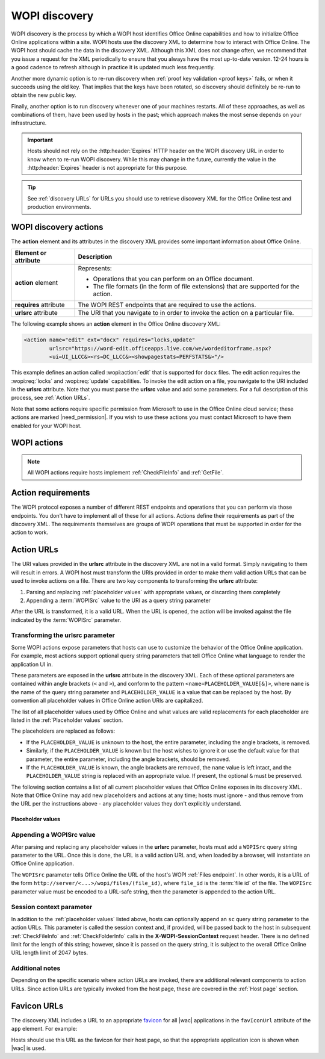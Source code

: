 
..  default-domain:: wopi

..  _WOPI discovery:
..  _Discovery:

WOPI discovery
==============

WOPI discovery is the process by which a WOPI host identifies Office Online capabilities and how to initialize
Office Online applications within a site. WOPI hosts use the discovery XML to determine how to interact with
Office Online. The WOPI host should cache the data in the discovery XML. Although this XML does not change often, we
recommend that you issue a request for the XML periodically to ensure that you always have the most up-to-date
version. 12-24 hours is a good cadence to refresh although in practice it is updated much less frequently.

Another more dynamic option is to re-run discovery when :ref:`proof key validation <proof keys>` fails, or when it
succeeds using the old key. That implies that the keys have been rotated, so discovery should definitely be re-run to
obtain the new public key.

Finally, another option is to run discovery whenever one of your machines restarts. All of these approaches, as well
as combinations of them, have been used by hosts in the past; which approach makes the most sense depends on your
infrastructure.

..  important::
    Hosts should not rely on the :http:header:`Expires` HTTP header on the WOPI discovery URL in order to know when
    to re-run WOPI discovery. While this may change in the future, currently the value in the :http:header:`Expires`
    header is not appropriate for this purpose.

..  tip::
    See :ref:`discovery URLs` for URLs you should use to retrieve discovery XML for the Office Online test and
    production environments.


WOPI discovery actions
----------------------

The **action** element and its attributes in the discovery XML provides some important information about Office Online.

+------------------------+-----------------------------------------------------------------------------------+
| Element or attribute   |  Description                                                                      |
+========================+===================================================================================+
| **action** element     | Represents:                                                                       |
|                        |                                                                                   |
|                        | * Operations that you can perform on an Office document.                          |
|                        | * The file formats (in the form of file extensions) that are supported for        |
|                        |   the action.                                                                     |
+------------------------+-----------------------------------------------------------------------------------+
| **requires** attribute | The WOPI REST endpoints that are required to use the actions.                     |
+------------------------+-----------------------------------------------------------------------------------+
| **urlsrc** attribute   | The URI that you navigate to in order to invoke the action on a particular file.  |
+------------------------+-----------------------------------------------------------------------------------+

The following example shows an **action** element in the Office Online discovery XML:

..  code-block:: xml

    <action name="edit" ext="docx" requires="locks,update"
            urlsrc="https://word-edit.officeapps.live.com/we/wordeditorframe.aspx?
            <ui=UI_LLCC&><rs=DC_LLCC&><showpagestats=PERFSTATS&>"/>

This example defines an action called :wopi:action:`edit` that is supported for ``docx`` files. The edit action requires
the :wopi:req:`locks` and :wopi:req:`update` capabilities. To invoke the edit action on a file, you navigate to the URI
included in the **urlsrc** attribute. Note that you must parse the **urlsrc** value and add some parameters. For a full
description of this process, see :ref:`Action URLs`.

Note that some actions require specific permission from Microsoft to use in the Office Online cloud service; these
actions are marked |need_permission|. If you wish to use these actions you must contact Microsoft to have them
enabled for your WOPI host.


.. _WOPI Actions:

WOPI actions
------------

..  todo:: :issue:`9`

    Provide some detail about what actions are and how to choose the right one for a given purpose.

..  note:: All WOPI actions require hosts implement :ref:`CheckFileInfo` and :ref:`GetFile`.


..  action:: view

    An action that renders a non-editable view of a document.


..  action:: edit

    An action that allows users to edit a document.

    :requires: :req:`update`, :req:`locks`


..  action:: editnew

    An action that creates a new document using a blank file template appropriate to the file type, then opens that
    file for editing in Office Online.

    :requires: :req:`update`, :req:`locks`


..  action:: convert

    An action that converts a document in a binary format, such as ``doc``, into a modern format, like ``docx``, so
    that it can be edited in Office Online. See :ref:`conversion` for more information about this action.

    :requires: :req:`update`, :req:`locks`


..  action:: getinfo

    An action that returns a set of URLs that can be used to execute automated test cases. This action is only used
    by the :ref:`validator` and is meant to be used in an :ref:`automated fashion <automated validation>`.


..  action:: interactivepreview

    |need_permission|

    An action that provides an interactive preview of the file type.


..  action:: mobileView

    An action that renders a non-editable view of a document that is optimized for viewing on mobile devices such as
    smartphones.

    ..  tip::

        Office Online automatically redirects :action:`view` to :action:`mobileView` when needed, so typically hosts
        do not need to use this action directly.


..  action:: embedview

    An action that renders a non-editable view of a document that is optimized for embedding in a web page.


..  action:: imagepreview

    |need_permission|

    An action that provides a static image preview of the file type.


..  action:: formsubmit

    An action that supports accepting changes to the file type via a form-style interface. For example, a user might
    be able to use this action to change the content of a workbook even if they did not have permission to use the
    :action:`edit` action.


..  action:: formedit

    An action that supports editing the file type in a mode better suited to working with files that have been used
    to collect form data via the :action:`formsubmit` action.


..  action:: rest

    An action that supports interacting with the file type via additional URL parameters that are specific to the
    file type in question.


..  action:: present

    |need_permission|

    An action that presents a :term:`broadcast` of a document.


..  action:: presentservice

    |need_permission|

    This action provides the location of a :term:`broadcast` endpoint for broadcast presenters. Interaction with the
    endpoint is described in `\[MS-OBPRS\] <https://msdn.microsoft.com/en-us/library/hh623172(v=office.12).aspx>`_.


..  action:: attend

    |need_permission|

    An action that attends a :term:`broadcast` of a document.


..  action:: attendservice

    |need_permission|

    This action provides the location of a :term:`broadcast` endpoint for broadcast attendees. Interaction with the
    endpoint is described in `\[MS-OBPAS\] <https://msdn.microsoft.com/en-us/library/hh642267(v=office.12).aspx>`_.

..  action:: syndicate

    |need_permission|

    ..  todo:: :issue:`7`


..  action:: legacywebservice

    |need_permission|

    ..  todo:: :issue:`7`


..  action:: rtc

    |need_permission|

    ..  todo:: :issue:`7`


..  action:: preloadedit

    An action used to :ref:`preload static content<Preloading static content>` for Office Online edit applications.


..  action:: preloadview

    An action used to :ref:`preload static content<Preloading static content>` for Office Online view applications.

..  _Action requirements:

Action requirements
-------------------

The WOPI protocol exposes a number of different REST endpoints and operations that you can perform via those endpoints.
You don't have to implement all of these for all actions. Actions define their requirements as part of the discovery
XML. The requirements themselves are groups of WOPI operations that must be supported in order for the action to work.

..  req:: update

    :requires: :ref:`PutFile`, :ref:`PutRelativeFile`

..  req:: locks

    :requires: :ref:`Lock`, :ref:`RefreshLock`, :ref:`Unlock`, :ref:`UnlockAndRelock`

..  req:: cobalt

    ..  include:: /_fragments/deprecated_discovery_requirement.rst

    :requires: :ref:`ExecuteCellStorageRequest`, :ref:`ExecuteCellStorageRelativeRequest`

..  req:: containers

    ..  include:: /_fragments/deprecated_discovery_requirement.rst

    :requires: :ref:`CheckFolderInfo`, :ref:`DeleteFile`, :ref:`EnumerateChildren (folders)`


..  _Action URLs:

Action URLs
-----------

The URI values provided in the **urlsrc** attribute in the discovery XML are not in a valid format. Simply navigating to
them will result in errors. A WOPI host must transform the URIs provided in order to make them valid action URLs that
can be used to invoke actions on a file. There are two key components to transforming the **urlsrc** attribute:

#. Parsing and replacing :ref:`placeholder values` with appropriate values, or discarding them completely
#. Appending a :term:`WOPISrc` value to the URI as a query string parameter

After the URL is transformed, it is a valid URL. When the URL is opened, the action will be invoked against the file
indicated by the :term:`WOPISrc` parameter.

Transforming the urlsrc parameter
~~~~~~~~~~~~~~~~~~~~~~~~~~~~~~~~~

Some WOPI actions expose parameters that hosts can use to customize the behavior of the Office Online application. For
example, most actions support optional query string parameters that tell Office Online what language to render the
application UI in.

These parameters are exposed in the **urlsrc** attribute in the discovery XML. Each of these optional parameters are
contained within angle brackets (``<`` and ``>``), and conform to the pattern ``<name=PLACEHOLDER_VALUE[&]>``, where
``name`` is the name of the query string parameter and ``PLACEHOLDER_VALUE`` is a value that can be replaced by the
host. By convention all placeholder values in Office Online action URIs are capitalized.

The list of all placeholder values used by Office Online and what values are valid replacements for each placeholder are
listed in the :ref:`Placeholder values` section.

The placeholders are replaced as follows:

* If the ``PLACEHOLDER_VALUE`` is unknown to the host, the entire parameter, including the angle brackets, is removed.
* Similarly, if the ``PLACEHOLDER_VALUE`` is known but the host wishes to ignore it or use the default value for that
  parameter, the entire parameter, including the angle brackets, should be removed.
* If the ``PLACEHOLDER_VALUE`` is known, the angle brackets are removed, the ``name`` value is left intact, and the
  ``PLACEHOLDER_VALUE`` string is replaced with an appropriate value. If present, the optional ``&`` must be preserved.

The following section contains a list of all current placeholder values that Office Online exposes in its discovery XML.
Note that Office Online may add new placeholders and actions at any time; hosts must ignore - and thus remove from the
URL per the instructions above - any placeholder values they don't explicitly understand.

..  _Placeholder values:

Placeholder values
^^^^^^^^^^^^^^^^^^

..  glossary::
    :sorted:

    UI_LLCC
        This value represents the language the Office Online application UI should use. Note that Office Online does
        not support all languages, and may use a substitute language if the language requested is not supported. For
        a list of currently supported languages, see :ref:`languages`

        In addition to the values provided in the Locale ID column, any language can be supplied provided it is in
        the format described in :rfc:`1766`. If no value is provided for this placeholder, Office Online will try to
        use the browser language setting (``navigator.language``). If no valid language can be determined Office Online
        will default to English (US).

    DC_LLCC
        This value represents the language that Office Online should use for the purposes of data calculation. For
        a list of currently supported languages, see :ref:`languages`

        In addition to the values provided in the Locale ID column, any language can be supplied provided it is in
        the format described in :rfc:`1766`. Typically this value should be the same as the value provided for
        :term:`UI_LLCC`, and will default to that value if not provided.

    EMBEDDED
        ..  note:: This value is used in :term:`broadcast` related actions only.

        This value can be set to ``true`` to indicate that the output of the action will be embedded in a web page.

    DISABLE_ASYNC
        ..  note:: This value is used in the :wopi:action:`attend` action only.

        This value can be set to ``true`` to prevent a :term:`broadcast` attendee from navigating a file independently.

    DISABLE_BROADCAST
        ..  note:: This value is used in :term:`broadcast` related actions only.

        This value can be set to ``true`` to load a view of a document that does not start or join a :term:`broadcast`
        session. This view looks and behaves like a regular broadcast frame.

    DISABLE_CHAT
        This value can be set to ``1`` to disable in-document chat functionality.

    FULLSCREEN
        ..  note:: This value is used in :term:`broadcast` related actions only.

        This value can be set to ``true`` to load the file type in full-screen mode.

    RECORDING
        ..  note:: This value is used in :term:`broadcast` related actions only.

        This value can be set to ``true`` to load the file type with a minimal user interface.

    THEME_ID
        ..  note:: This value is used in :term:`broadcast` related actions only.

        This value can be set to either ``1`` or ``2`` to designate the a specific user interface appearance.
        ``1`` denotes a light-colored theme and ``2`` denotes a darker colored theme.

    PERFSTATS
        ..  include:: ../../_shared/stub.rst

        ..  |issue| issue:: 52

    BUSINESS_USER
        This value can be set to ``1`` to indicate that the current user is a business user. This placeholder value
        must be used by hosts that support the business user flow. See :ref:`Business editing` for more information.

    VALIDATOR_TEST_CATEGORY
       This value is used to run the :ref:`Wopi Validation application` in different modes.    
       This value represents the type of Office client for which the hosts are interested in fetching and executing the Validator
       tests. 
       This value can be set to either "All", "OfficeOnline" or "OfficeNativeClient". Its default value is set to "All".
       * Setting this value to "All" will fetch the tests in all categories.
       * Setting this value to "OfficeOnline" will fetch the tests specific to OfficeOnline and the client agnostic tests.
       * Setting this value to "OfficeNativeClient" will fetch the tests specific to Native clients and the client agnostic tests. 


..  _Appending WOPISrc:

Appending a WOPISrc value
~~~~~~~~~~~~~~~~~~~~~~~~~

After parsing and replacing any placeholder values in the **urlsrc** parameter, hosts must add a ``WOPISrc`` query
string parameter to the URL. Once this is done, the URL is a valid action URL and, when loaded by a browser, will
instantiate an Office Online application.

The ``WOPISrc`` parameter tells Office Online the URL of the host's WOPI :ref:`Files endpoint`. In other words,
it is a URL of the form ``http://server/<...>/wopi/files/(file_id)``, where ``file_id`` is the :term:`file id` of the
file. The ``WOPISrc`` parameter value must be encoded to a URL-safe string, then the parameter is appended to the
action URL.

..  seealso:: See :term:`WOPISrc` for more information about the ``WOPISrc`` value.


..  _session context:

Session context parameter
~~~~~~~~~~~~~~~~~~~~~~~~~

In addition to the :ref:`placeholder values` listed above, hosts can optionally append an ``sc`` query string
parameter to the action URLs. This parameter is called the session context and, if provided, will be passed back to
the host in subsequent :ref:`CheckFileInfo` and :ref:`CheckFolderInfo` calls in the **X-WOPI-SessionContext** request
header. There is no defined limit for the length of this string; however, since it is passed on the query string, it
is subject to the overall Office Online URL length limit of 2047 bytes.


Additional notes
~~~~~~~~~~~~~~~~

Depending on the specific scenario where action URLs are invoked, there are additional relevant components to action
URLs. Since action URLs are typically invoked from the host page, these are covered in the
:ref:`Host page` section.


..  _favicons:

Favicon URLs
------------

The discovery XML includes a URL to an appropriate `favicon <https://en.wikipedia.org/wiki/Favicon>`_ for all |wac|
applications in the ``favIconUrl`` attribute of the ``app`` element. For example:

..  code-block:: xml
    :emphasize-lines: 2

    <app name="Excel"
         favIconUrl="https://excel.officeapps.live.com/x/_layouts/resources/FavIcon_Excel.ico"
         checkLicense="true">
        ...
    </app>

Hosts should use this URL as the favicon for their host page, so that the appropriate application icon is shown when
|wac| is used.
